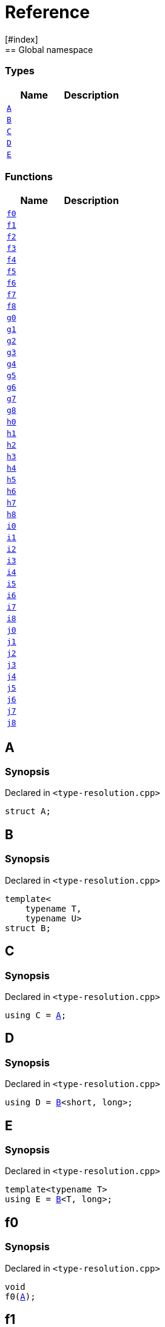 = Reference
:mrdocs:
[#index]
== Global namespace

===  Types
[cols=2]
|===
| Name | Description 

| <<#A,`A`>> 
| 
    
| <<#B,`B`>> 
| 
    
| <<#C,`C`>> 
| 
    
| <<#D,`D`>> 
| 
    
| <<#E,`E`>> 
| 
    
|===
=== Functions
[cols=2]
|===
| Name | Description 

| <<#f0,`f0`>> 
| 
    
| <<#f1,`f1`>> 
| 
    
| <<#f2,`f2`>> 
| 
    
| <<#f3,`f3`>> 
| 
    
| <<#f4,`f4`>> 
| 
    
| <<#f5,`f5`>> 
| 
    
| <<#f6,`f6`>> 
| 
    
| <<#f7,`f7`>> 
| 
    
| <<#f8,`f8`>> 
| 
    
| <<#g0,`g0`>> 
| 
    
| <<#g1,`g1`>> 
| 
    
| <<#g2,`g2`>> 
| 
    
| <<#g3,`g3`>> 
| 
    
| <<#g4,`g4`>> 
| 
    
| <<#g5,`g5`>> 
| 
    
| <<#g6,`g6`>> 
| 
    
| <<#g7,`g7`>> 
| 
    
| <<#g8,`g8`>> 
| 
    
| <<#h0,`h0`>> 
| 
    
| <<#h1,`h1`>> 
| 
    
| <<#h2,`h2`>> 
| 
    
| <<#h3,`h3`>> 
| 
    
| <<#h4,`h4`>> 
| 
    
| <<#h5,`h5`>> 
| 
    
| <<#h6,`h6`>> 
| 
    
| <<#h7,`h7`>> 
| 
    
| <<#h8,`h8`>> 
| 
    
| <<#i0,`i0`>> 
| 
    
| <<#i1,`i1`>> 
| 
    
| <<#i2,`i2`>> 
| 
    
| <<#i3,`i3`>> 
| 
    
| <<#i4,`i4`>> 
| 
    
| <<#i5,`i5`>> 
| 
    
| <<#i6,`i6`>> 
| 
    
| <<#i7,`i7`>> 
| 
    
| <<#i8,`i8`>> 
| 
    
| <<#j0,`j0`>> 
| 
    
| <<#j1,`j1`>> 
| 
    
| <<#j2,`j2`>> 
| 
    
| <<#j3,`j3`>> 
| 
    
| <<#j4,`j4`>> 
| 
    
| <<#j5,`j5`>> 
| 
    
| <<#j6,`j6`>> 
| 
    
| <<#j7,`j7`>> 
| 
    
| <<#j8,`j8`>> 
| 
    
|===

[#A]
== A



=== Synopsis

Declared in `<pass:[type-resolution.cpp]>`

[source,cpp,subs="verbatim,macros,-callouts"]
----
struct A;
----




[#B]
== B



=== Synopsis

Declared in `<pass:[type-resolution.cpp]>`

[source,cpp,subs="verbatim,macros,-callouts"]
----
template<
    typename T,
    typename U>
struct B;
----




[#C]
== C



=== Synopsis

Declared in `<pass:[type-resolution.cpp]>`

[source,cpp,subs="verbatim,macros,-callouts"]
----
using C = <<#A,A>>;
----


[#D]
== D



=== Synopsis

Declared in `<pass:[type-resolution.cpp]>`

[source,cpp,subs="verbatim,macros,-callouts"]
----
using D = <<#B,B>><short, long>;
----


[#E]
== E



=== Synopsis

Declared in `<pass:[type-resolution.cpp]>`

[source,cpp,subs="verbatim,macros,-callouts"]
----
template<typename T>
using E = <<#B,B>><T, long>;
----


[#f0]
== f0



=== Synopsis

Declared in `<pass:[type-resolution.cpp]>`

[source,cpp,subs="verbatim,macros,-callouts"]
----
void
f0(<<#A,A>>);
----








[#f1]
== f1



=== Synopsis

Declared in `<pass:[type-resolution.cpp]>`

[source,cpp,subs="verbatim,macros,-callouts"]
----
void
f1(<<#A,A>> const);
----








[#f2]
== f2



=== Synopsis

Declared in `<pass:[type-resolution.cpp]>`

[source,cpp,subs="verbatim,macros,-callouts"]
----
void
f2(<<#A,A>>&);
----








[#f3]
== f3



=== Synopsis

Declared in `<pass:[type-resolution.cpp]>`

[source,cpp,subs="verbatim,macros,-callouts"]
----
void
f3(<<#A,A>> const&);
----








[#f4]
== f4



=== Synopsis

Declared in `<pass:[type-resolution.cpp]>`

[source,cpp,subs="verbatim,macros,-callouts"]
----
void
f4(<<#A,A>>*);
----








[#f5]
== f5



=== Synopsis

Declared in `<pass:[type-resolution.cpp]>`

[source,cpp,subs="verbatim,macros,-callouts"]
----
void
f5(<<#A,A>> const*);
----








[#f6]
== f6



=== Synopsis

Declared in `<pass:[type-resolution.cpp]>`

[source,cpp,subs="verbatim,macros,-callouts"]
----
void
f6(<<#A,A>>**);
----








[#f7]
== f7



=== Synopsis

Declared in `<pass:[type-resolution.cpp]>`

[source,cpp,subs="verbatim,macros,-callouts"]
----
void
f7(<<#A,A>> const**);
----








[#f8]
== f8



=== Synopsis

Declared in `<pass:[type-resolution.cpp]>`

[source,cpp,subs="verbatim,macros,-callouts"]
----
void
f8(<<#A,A>> const const**);
----








[#g0]
== g0



=== Synopsis

Declared in `<pass:[type-resolution.cpp]>`

[source,cpp,subs="verbatim,macros,-callouts"]
----
void
g0(<<#C,C>>);
----








[#g1]
== g1



=== Synopsis

Declared in `<pass:[type-resolution.cpp]>`

[source,cpp,subs="verbatim,macros,-callouts"]
----
void
g1(<<#C,C>> const);
----








[#g2]
== g2



=== Synopsis

Declared in `<pass:[type-resolution.cpp]>`

[source,cpp,subs="verbatim,macros,-callouts"]
----
void
g2(<<#C,C>>&);
----








[#g3]
== g3



=== Synopsis

Declared in `<pass:[type-resolution.cpp]>`

[source,cpp,subs="verbatim,macros,-callouts"]
----
void
g3(<<#C,C>> const&);
----








[#g4]
== g4



=== Synopsis

Declared in `<pass:[type-resolution.cpp]>`

[source,cpp,subs="verbatim,macros,-callouts"]
----
void
g4(<<#C,C>>*);
----








[#g5]
== g5



=== Synopsis

Declared in `<pass:[type-resolution.cpp]>`

[source,cpp,subs="verbatim,macros,-callouts"]
----
void
g5(<<#C,C>> const*);
----








[#g6]
== g6



=== Synopsis

Declared in `<pass:[type-resolution.cpp]>`

[source,cpp,subs="verbatim,macros,-callouts"]
----
void
g6(<<#C,C>>**);
----








[#g7]
== g7



=== Synopsis

Declared in `<pass:[type-resolution.cpp]>`

[source,cpp,subs="verbatim,macros,-callouts"]
----
void
g7(<<#C,C>> const**);
----








[#g8]
== g8



=== Synopsis

Declared in `<pass:[type-resolution.cpp]>`

[source,cpp,subs="verbatim,macros,-callouts"]
----
void
g8(<<#C,C>> const const**);
----








[#h0]
== h0



=== Synopsis

Declared in `<pass:[type-resolution.cpp]>`

[source,cpp,subs="verbatim,macros,-callouts"]
----
void
h0(<<#B,B>><short, long>);
----








[#h1]
== h1



=== Synopsis

Declared in `<pass:[type-resolution.cpp]>`

[source,cpp,subs="verbatim,macros,-callouts"]
----
void
h1(<<#B,B>><short, long> const);
----








[#h2]
== h2



=== Synopsis

Declared in `<pass:[type-resolution.cpp]>`

[source,cpp,subs="verbatim,macros,-callouts"]
----
void
h2(<<#B,B>><short, long>&);
----








[#h3]
== h3



=== Synopsis

Declared in `<pass:[type-resolution.cpp]>`

[source,cpp,subs="verbatim,macros,-callouts"]
----
void
h3(<<#B,B>><short, long> const&);
----








[#h4]
== h4



=== Synopsis

Declared in `<pass:[type-resolution.cpp]>`

[source,cpp,subs="verbatim,macros,-callouts"]
----
void
h4(<<#B,B>><short, long>*);
----








[#h5]
== h5



=== Synopsis

Declared in `<pass:[type-resolution.cpp]>`

[source,cpp,subs="verbatim,macros,-callouts"]
----
void
h5(<<#B,B>><short, long> const*);
----








[#h6]
== h6



=== Synopsis

Declared in `<pass:[type-resolution.cpp]>`

[source,cpp,subs="verbatim,macros,-callouts"]
----
void
h6(<<#B,B>><short, long>**);
----








[#h7]
== h7



=== Synopsis

Declared in `<pass:[type-resolution.cpp]>`

[source,cpp,subs="verbatim,macros,-callouts"]
----
void
h7(<<#B,B>><short, long> const**);
----








[#h8]
== h8



=== Synopsis

Declared in `<pass:[type-resolution.cpp]>`

[source,cpp,subs="verbatim,macros,-callouts"]
----
void
h8(<<#B,B>><short, long> const const**);
----








[#i0]
== i0



=== Synopsis

Declared in `<pass:[type-resolution.cpp]>`

[source,cpp,subs="verbatim,macros,-callouts"]
----
void
i0(<<#D,D>>);
----








[#i1]
== i1



=== Synopsis

Declared in `<pass:[type-resolution.cpp]>`

[source,cpp,subs="verbatim,macros,-callouts"]
----
void
i1(<<#D,D>> const);
----








[#i2]
== i2



=== Synopsis

Declared in `<pass:[type-resolution.cpp]>`

[source,cpp,subs="verbatim,macros,-callouts"]
----
void
i2(<<#D,D>>&);
----








[#i3]
== i3



=== Synopsis

Declared in `<pass:[type-resolution.cpp]>`

[source,cpp,subs="verbatim,macros,-callouts"]
----
void
i3(<<#D,D>> const&);
----








[#i4]
== i4



=== Synopsis

Declared in `<pass:[type-resolution.cpp]>`

[source,cpp,subs="verbatim,macros,-callouts"]
----
void
i4(<<#D,D>>*);
----








[#i5]
== i5



=== Synopsis

Declared in `<pass:[type-resolution.cpp]>`

[source,cpp,subs="verbatim,macros,-callouts"]
----
void
i5(<<#D,D>> const*);
----








[#i6]
== i6



=== Synopsis

Declared in `<pass:[type-resolution.cpp]>`

[source,cpp,subs="verbatim,macros,-callouts"]
----
void
i6(<<#D,D>>**);
----








[#i7]
== i7



=== Synopsis

Declared in `<pass:[type-resolution.cpp]>`

[source,cpp,subs="verbatim,macros,-callouts"]
----
void
i7(<<#D,D>> const**);
----








[#i8]
== i8



=== Synopsis

Declared in `<pass:[type-resolution.cpp]>`

[source,cpp,subs="verbatim,macros,-callouts"]
----
void
i8(<<#D,D>> const const**);
----








[#j0]
== j0



=== Synopsis

Declared in `<pass:[type-resolution.cpp]>`

[source,cpp,subs="verbatim,macros,-callouts"]
----
void
j0(<<#E,E>><short>);
----








[#j1]
== j1



=== Synopsis

Declared in `<pass:[type-resolution.cpp]>`

[source,cpp,subs="verbatim,macros,-callouts"]
----
void
j1(<<#E,E>><short> const);
----








[#j2]
== j2



=== Synopsis

Declared in `<pass:[type-resolution.cpp]>`

[source,cpp,subs="verbatim,macros,-callouts"]
----
void
j2(<<#E,E>><short>&);
----








[#j3]
== j3



=== Synopsis

Declared in `<pass:[type-resolution.cpp]>`

[source,cpp,subs="verbatim,macros,-callouts"]
----
void
j3(<<#E,E>><short> const&);
----








[#j4]
== j4



=== Synopsis

Declared in `<pass:[type-resolution.cpp]>`

[source,cpp,subs="verbatim,macros,-callouts"]
----
void
j4(<<#E,E>><short>*);
----








[#j5]
== j5



=== Synopsis

Declared in `<pass:[type-resolution.cpp]>`

[source,cpp,subs="verbatim,macros,-callouts"]
----
void
j5(<<#E,E>><short> const*);
----








[#j6]
== j6



=== Synopsis

Declared in `<pass:[type-resolution.cpp]>`

[source,cpp,subs="verbatim,macros,-callouts"]
----
void
j6(<<#E,E>><short>**);
----








[#j7]
== j7



=== Synopsis

Declared in `<pass:[type-resolution.cpp]>`

[source,cpp,subs="verbatim,macros,-callouts"]
----
void
j7(<<#E,E>><short> const**);
----








[#j8]
== j8



=== Synopsis

Declared in `<pass:[type-resolution.cpp]>`

[source,cpp,subs="verbatim,macros,-callouts"]
----
void
j8(<<#E,E>><short> const const**);
----










[.small]#Created with https://www.mrdocs.com[MrDocs]#
